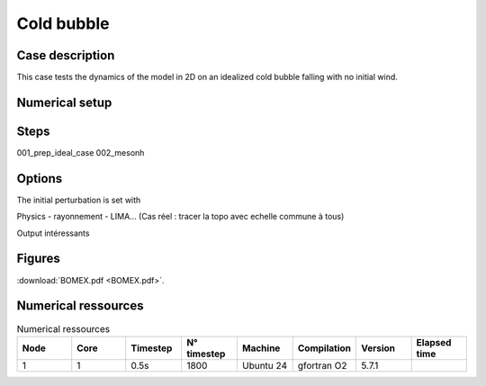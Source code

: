 Cold bubble
============================================

Case description
*******************
This case tests the dynamics of the model in 2D on an idealized cold bubble falling with no initial wind.

Numerical setup
*****************

Steps
********
001_prep_ideal_case
002_mesonh

Options
********
The initial perturbation is set with


Physics 
- rayonnement
- LIMA...
(Cas réel : tracer la topo avec echelle commune à tous)

Output intéressants

Figures
***********
:download:`BOMEX.pdf <BOMEX.pdf>`.

Numerical ressources
***********************
.. csv-table:: Numerical ressources
   :header: "Node", "Core", "Timestep", "N° timestep", "Machine", "Compilation", "Version", "Elapsed time"
   :widths: 1, 1, 1, 1, 1, 1 , 1,1
   
      "1", "1","0.5s","1800","Ubuntu 24","gfortran O2", "5.7.1", ""
